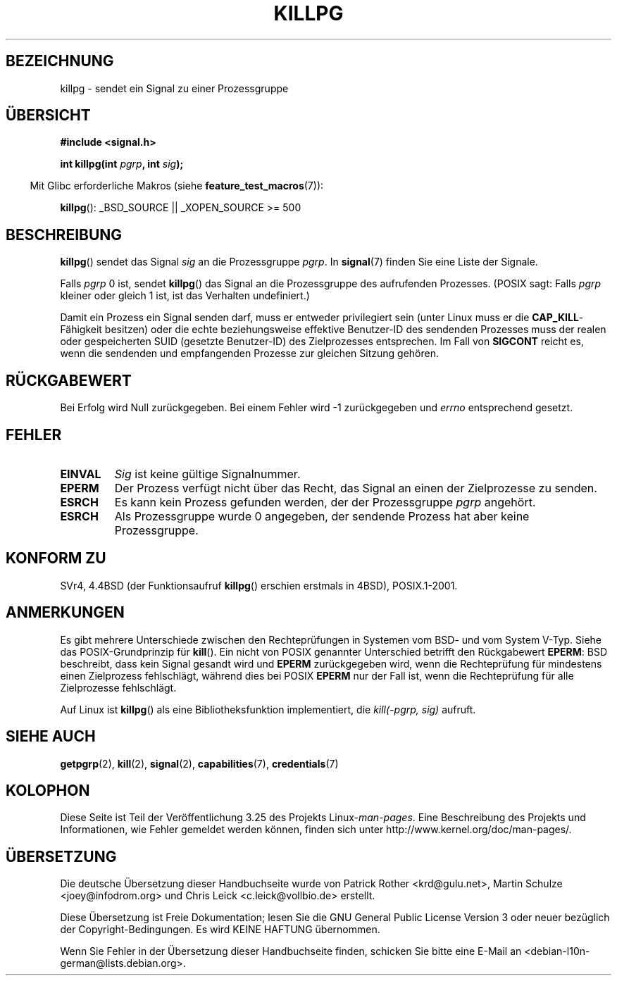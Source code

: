 .\" Copyright (c) 1980, 1991 Regents of the University of California.
.\" All rights reserved.
.\"
.\" Redistribution and use in source and binary forms, with or without
.\" modification, are permitted provided that the following conditions
.\" are met:
.\" 1. Redistributions of source code must retain the above copyright
.\"    notice, this list of conditions and the following disclaimer.
.\" 2. Redistributions in binary form must reproduce the above copyright
.\"    notice, this list of conditions and the following disclaimer in the
.\"    documentation and/or other materials provided with the distribution.
.\" 3. All advertising materials mentioning features or use of this software
.\"    must display the following acknowledgement:
.\"	This product includes software developed by the University of
.\"	California, Berkeley and its contributors.
.\" 4. Neither the name of the University nor the names of its contributors
.\"    may be used to endorse or promote products derived from this software
.\"    without specific prior written permission.
.\"
.\" THIS SOFTWARE IS PROVIDED BY THE REGENTS AND CONTRIBUTORS ``AS IS'' AND
.\" ANY EXPRESS OR IMPLIED WARRANTIES, INCLUDING, BUT NOT LIMITED TO, THE
.\" IMPLIED WARRANTIES OF MERCHANTABILITY AND FITNESS FOR A PARTICULAR PURPOSE
.\" ARE DISCLAIMED.  IN NO EVENT SHALL THE REGENTS OR CONTRIBUTORS BE LIABLE
.\" FOR ANY DIRECT, INDIRECT, INCIDENTAL, SPECIAL, EXEMPLARY, OR CONSEQUENTIAL
.\" DAMAGES (INCLUDING, BUT NOT LIMITED TO, PROCUREMENT OF SUBSTITUTE GOODS
.\" OR SERVICES; LOSS OF USE, DATA, OR PROFITS; OR BUSINESS INTERRUPTION)
.\" HOWEVER CAUSED AND ON ANY THEORY OF LIABILITY, WHETHER IN CONTRACT, STRICT
.\" LIABILITY, OR TORT (INCLUDING NEGLIGENCE OR OTHERWISE) ARISING IN ANY WAY
.\" OUT OF THE USE OF THIS SOFTWARE, EVEN IF ADVISED OF THE POSSIBILITY OF
.\" SUCH DAMAGE.
.\"
.\"     @(#)killpg.2	6.5 (Berkeley) 3/10/91
.\"
.\" Modified Fri Jul 23 21:55:01 1993 by Rik Faith <faith@cs.unc.edu>
.\" Modified Tue Oct 22 08:11:14 EDT 1996 by Eric S. Raymond <esr@thyrsus.com>
.\" Modified 2004-06-16 by Michael Kerrisk <mtk.manpages@gmail.com>
.\"     Added notes on CAP_KILL
.\" Modified 2004-06-21 by aeb
.\"
.\"*******************************************************************
.\"
.\" This file was generated with po4a. Translate the source file.
.\"
.\"*******************************************************************
.TH KILLPG 2 "26. Juli 2007" Linux Linux\-Programmierhandbuch
.SH BEZEICHNUNG
killpg \- sendet ein Signal zu einer Prozessgruppe
.SH ÜBERSICHT
\fB#include <signal.h>\fP
.sp
\fBint killpg(int \fP\fIpgrp\fP\fB, int \fP\fIsig\fP\fB);\fP
.sp
.in -4n
Mit Glibc erforderliche Makros (siehe \fBfeature_test_macros\fP(7)):
.in
.sp
\fBkillpg\fP(): _BSD_SOURCE || _XOPEN_SOURCE\ >=\ 500
.SH BESCHREIBUNG
\fBkillpg\fP() sendet das Signal \fIsig\fP an die Prozessgruppe \fIpgrp\fP. In
\fBsignal\fP(7) finden Sie eine Liste der Signale.

Falls \fIpgrp\fP 0 ist, sendet \fBkillpg\fP() das Signal an die Prozessgruppe des
aufrufenden Prozesses. (POSIX sagt: Falls \fIpgrp\fP kleiner oder gleich 1 ist,
ist das Verhalten undefiniert.)

Damit ein Prozess ein Signal senden darf, muss er entweder privilegiert sein
(unter Linux muss er die \fBCAP_KILL\fP\-Fähigkeit besitzen) oder die echte
beziehungsweise effektive Benutzer\-ID des sendenden Prozesses muss der
realen oder gespeicherten SUID (gesetzte Benutzer\-ID) des Zielprozesses
entsprechen. Im Fall von \fBSIGCONT\fP reicht es, wenn die sendenden und
empfangenden Prozesse zur gleichen Sitzung gehören.
.SH RÜCKGABEWERT
Bei Erfolg wird Null zurückgegeben. Bei einem Fehler wird \-1 zurückgegeben
und \fIerrno\fP entsprechend gesetzt.
.SH FEHLER
.TP 
\fBEINVAL\fP
\fISig\fP ist keine gültige Signalnummer.
.TP 
\fBEPERM\fP
Der Prozess verfügt nicht über das Recht, das Signal an einen der
Zielprozesse zu senden.
.TP 
\fBESRCH\fP
Es kann kein Prozess gefunden werden, der der Prozessgruppe \fIpgrp\fP
angehört.
.TP 
\fBESRCH\fP
Als Prozessgruppe wurde 0 angegeben, der sendende Prozess hat aber keine
Prozessgruppe.
.SH "KONFORM ZU"
SVr4, 4.4BSD (der Funktionsaufruf \fBkillpg\fP() erschien erstmals in 4BSD),
POSIX.1\-2001.
.SH ANMERKUNGEN
Es gibt mehrere Unterschiede zwischen den Rechteprüfungen in Systemen vom
BSD\- und vom System V\-Typ. Siehe das POSIX\-Grundprinzip für \fBkill\fP(). Ein
nicht von POSIX genannter Unterschied betrifft den Rückgabewert \fBEPERM\fP:
BSD beschreibt, dass kein Signal gesandt wird und \fBEPERM\fP zurückgegeben
wird, wenn die Rechteprüfung für mindestens einen Zielprozess fehlschlägt,
während dies bei POSIX \fBEPERM\fP nur der Fall ist, wenn die Rechteprüfung für
alle Zielprozesse fehlschlägt.

Auf Linux ist \fBkillpg\fP() als eine Bibliotheksfunktion implementiert, die
\fIkill(\-pgrp,\ sig)\fP aufruft.
.SH "SIEHE AUCH"
\fBgetpgrp\fP(2), \fBkill\fP(2), \fBsignal\fP(2), \fBcapabilities\fP(7),
\fBcredentials\fP(7)
.SH KOLOPHON
Diese Seite ist Teil der Veröffentlichung 3.25 des Projekts
Linux\-\fIman\-pages\fP. Eine Beschreibung des Projekts und Informationen, wie
Fehler gemeldet werden können, finden sich unter
http://www.kernel.org/doc/man\-pages/.

.SH ÜBERSETZUNG
Die deutsche Übersetzung dieser Handbuchseite wurde von
Patrick Rother <krd@gulu.net>,
Martin Schulze <joey@infodrom.org>
und
Chris Leick <c.leick@vollbio.de>
erstellt.

Diese Übersetzung ist Freie Dokumentation; lesen Sie die
GNU General Public License Version 3 oder neuer bezüglich der
Copyright-Bedingungen. Es wird KEINE HAFTUNG übernommen.

Wenn Sie Fehler in der Übersetzung dieser Handbuchseite finden,
schicken Sie bitte eine E-Mail an <debian-l10n-german@lists.debian.org>.

